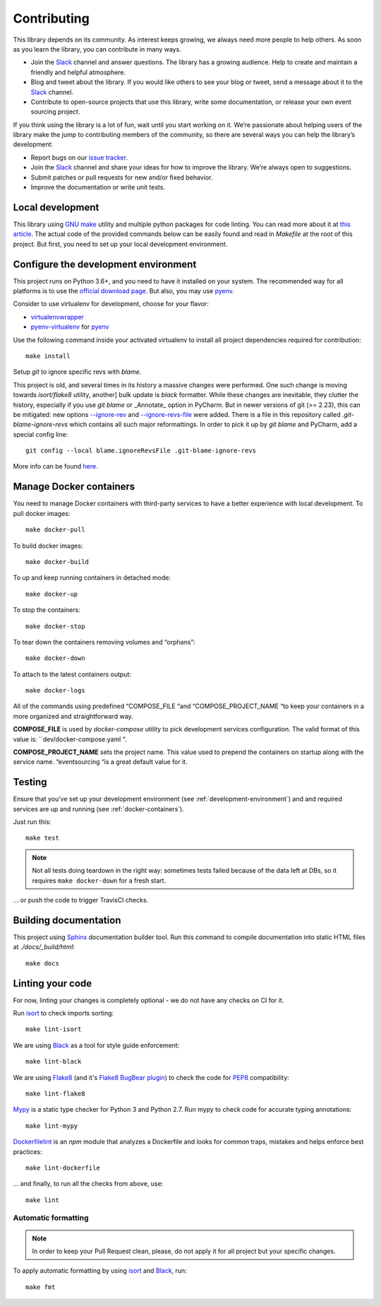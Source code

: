 ============
Contributing
============

This library depends on its community. As interest keeps growing, we always need more people to help
others. As soon as you learn the library, you can contribute in many ways.

- Join the Slack_ channel and answer questions. The library has a growing audience. Help to create
  and maintain a friendly and helpful atmosphere.

- Blog and tweet about the library. If you would like others to see your blog or tweet, send a
  message about it to the Slack_ channel.

- Contribute to open-source projects that use this library, write some documentation, or release
  your own event sourcing project.


.. _Slack: https://join.slack.com/t/eventsourcinginpython/shared_invite/enQtMjczNTc2MzcxNDI0LTJjMmJjYTc3ODQ3M2YwOTMwMDJlODJkMjk3ZmE1MGYyZDM4MjIxODZmYmVkZmJkODRhZDg5N2MwZjk1YzU3NmY>`__.


If you think using the library is a lot of fun, wait until you start working on it. We’re passionate
about helping users of the library make the jump to contributing members of the community, so there
are several ways you can help the library’s development:

- Report bugs on our `issue tracker <https://github.com/johnbywater/eventsourcing/issues>`__.
- Join the Slack_ channel and share your ideas for how to improve the library. We’re always
  open to suggestions.
- Submit patches or pull requests for new and/or fixed behavior.
- Improve the documentation or write unit tests.


Local development
=================

This library using `GNU make`_ utility and multiple python packages for code linting. You can read more
about it at `this article`_. The actual code of the provided commands below can be easily found and read in
`Makefile` at the root of this project. But first, you need to set up your local development environment.

.. _GNU make: https://www.gnu.org/software/make/
.. _this article: https://opensource.com/article/18/8/what-how-makefile


.. _development-environment:

Configure the development environment
=====================================

This project runs on Python 3.6+, and you need to have it installed on your system.
The recommended way for all platforms is to use the `official download page`_.
But also, you may use pyenv_.

.. _official download page: https://www.python.org/downloads/
.. _pyenv: https://github.com/pyenv/pyenv

Consider to use virtualenv for development, choose for your flavor:

- virtualenvwrapper_
- pyenv-virtualenv_ for pyenv_

.. _virtualenvwrapper: https://virtualenvwrapper.readthedocs.io/en/latest/
.. _pyenv-virtualenv: https://github.com/pyenv/pyenv-virtualenv

Use the following command inside your activated virtualenv to install all project dependencies
required for contribution::

    make install

Setup `git` to ignore specific revs with `blame`.

This project is old, and several times in its history a massive changes were performed.
One such change is moving towards `isort/flake8` utility, another] bulk update is
`black` formatter. While these changes are inevitable, they clutter the history,
especially if you use `git blame` or _Annotate_ option in PyCharm.
But in newer versions of git (>= 2.23), this can be mitigated: new options `--ignore-rev`_
and `--ignore-revs-file`_ were added.  There is a file in this repository called
`.git-blame-ignore-revs` which contains all such major reformattings. In order to pick it up by
`git blame` and PyCharm, add a special config line::

    git config --local blame.ignoreRevsFile .git-blame-ignore-revs

More info can be found here_.

.. _--ignore-rev: https://git-scm.com/docs/git-blame#Documentation/git-blame.txt---ignore-revltrevgt
.. _--ignore-revs-file: https://git-scm.com/docs/git-blame#Documentation/git-blame.txt---ignore-revs-fileltfilegt
.. _here: https://www.moxio.com/blog/43/ignoring-bulk-change-commits-with-git-blame


.. _docker-containers:

Manage Docker containers
========================

You need to manage Docker containers with third-party services to have a better experience with local development.
To pull docker images::

    make docker-pull

To build docker images::

    make docker-build

To up and keep running containers in detached mode::

    make docker-up

To stop the containers::

    make docker-stop

To tear down the containers removing volumes and “orphans”::

    make docker-down

To attach to the latest containers output::

    make docker-logs

All of the commands using predefined “COMPOSE_FILE “and “COMPOSE_PROJECT_NAME “to keep
your containers in a more organized and straightforward way.

**COMPOSE_FILE** is used by *docker-compose* utility to pick development services
configuration. The valid format of this value is: ``dev/docker-compose.yaml “.

**COMPOSE_PROJECT_NAME** sets the project name. This value used to prepend the
containers on startup along with the service name. “eventsourcing “is a great default value for it.


Testing
=======

Ensure that you’ve set up your development environment (see :ref:`development-environment`) and
and required services are up and running (see :ref:`docker-containers`).

Just run this::

    make test

.. note::
    Not all tests doing teardown in the right way: sometimes tests failed because of the
    data left at DBs, so it requires ``make docker-down`` for a fresh start.

... or push the code to trigger TravisCI checks.


Building documentation
======================

This project using Sphinx_ documentation builder tool. Run this command to compile documentation
into static HTML files at `./docs/_build/html`::

    make docs

.. _Sphinx: https://www.sphinx-doc.org/en/master/


Linting your code
=================

For now, linting your changes is completely optional - we do not have any checks on CI for it.

Run isort_ to check imports sorting::

    make lint-isort

We are using Black_ as a tool for style guide enforcement::

    make lint-black

We are using Flake8_ (and it's `Flake8 BugBear plugin`_) to check the code for PEP8_ compatibility::

    make lint-flake8

Mypy_ is a static type checker for Python 3 and Python 2.7. Run mypy to check code for accurate typing annotations::

    make lint-mypy

Dockerfilelint_ is an `npm` module that analyzes a Dockerfile and looks for
common traps, mistakes and helps enforce best practices::

    make lint-dockerfile

... and finally, to run all the checks from above, use::

    make lint

.. _isort: https://github.com/timothycrosley/isort
.. _Black: https://black.readthedocs.io/en/stable/
.. _Dockerfilelint: https://hub.docker.com/r/replicated/dockerfilelint
.. _Flake8: https://flake8.pycqa.org/en/latest/
.. _Flake8 BugBear plugin: https://github.com/PyCQA/flake8-bugbear
.. _PEP8: https://www.python.org/dev/peps/pep-0008/
.. _Mypy: https://mypy.readthedocs.io/en/stable/


Automatic formatting
---------------------------------

.. note::
    In order to keep your Pull Request clean, please, do not apply it for all project but your specific changes.

To apply automatic formatting by using isort_ and Black_, run::

    make fmt
